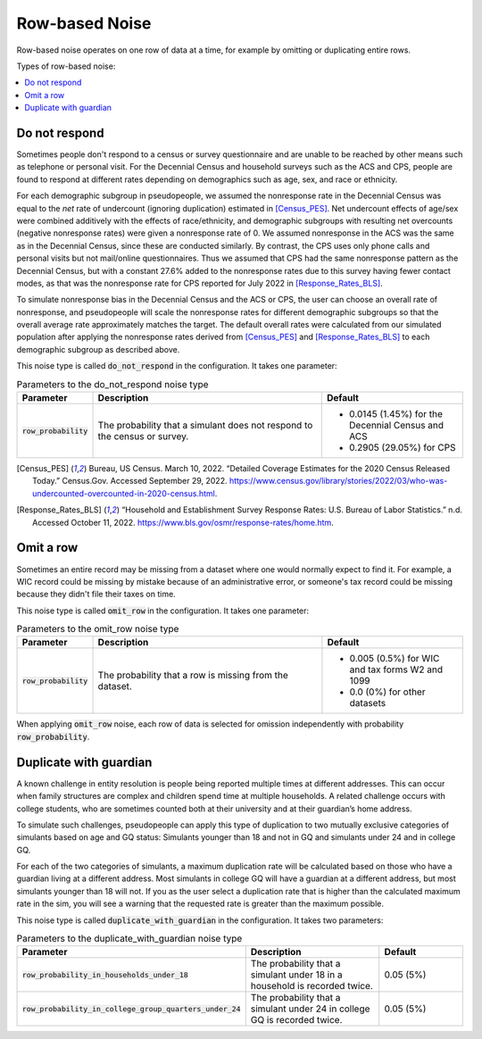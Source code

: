 .. _row_noise:

===============
Row-based Noise
===============

Row-based noise operates on one row of data at a time, for example by omitting
or duplicating entire rows.

Types of row-based noise:

.. contents::
   :local:

.. _do_not_respond:

Do not respond
--------------

Sometimes people don't respond to a census or survey questionnaire and are
unable to be reached by other means such as telephone or personal visit. For the
Decennial Census and household surveys such as the ACS and CPS, people are found
to respond at different rates depending on demographics such as age, sex, and
race or ethnicity.

For each demographic subgroup in pseudopeople, we assumed the nonresponse rate
in the Decennial Census was equal to the *net* rate of undercount (ignoring
duplication) estimated in [Census_PES]_. Net undercount effects of age/sex were
combined additively with the effects of race/ethnicity, and demographic
subgroups with resulting net overcounts (negative nonresponse rates) were given
a nonresponse rate of 0. We assumed nonresponse in the ACS was the same as in
the Decennial Census, since these are conducted similarly. By contrast, the CPS
uses only phone calls and personal visits but not mail/online questionnaires.
Thus we assumed that CPS had the same nonresponse pattern as the Decennial
Census, but with a constant 27.6% added to the nonresponse rates due to this
survey having fewer contact modes, as that was the nonresponse rate for CPS
reported for July 2022 in [Response_Rates_BLS]_.

To simulate nonresponse bias in the Decennial Census and the ACS or CPS, the
user can choose an overall rate of nonresponse, and pseudopeople will scale the
nonresponse rates for different demographic subgroups so that the overall
average rate approximately matches the target. The default overall rates were
calculated from our simulated population after applying the nonresponse rates
derived from [Census_PES]_ and [Response_Rates_BLS]_ to each demographic
subgroup as described above.

This noise type is called :code:`do_not_respond` in the configuration. It takes
one parameter:

.. list-table:: Parameters to the do_not_respond noise type
  :widths: 1 5 3
  :header-rows: 1

  * - Parameter
    - Description
    - Default
  * - :code:`row_probability`
    - The probability that a simulant does not respond to the census or survey.
    - * 0.0145 (1.45%) for the Decennial Census and ACS
      * 0.2905 (29.05%) for CPS

.. [Census_PES] Bureau, US Census. March 10, 2022. “Detailed Coverage Estimates for the 2020 Census Released Today.” Census.Gov. Accessed September 29, 2022. https://www.census.gov/library/stories/2022/03/who-was-undercounted-overcounted-in-2020-census.html.

.. [Response_Rates_BLS] “Household and Establishment Survey Response Rates: U.S. Bureau of Labor Statistics.” n.d. Accessed October 11, 2022. https://www.bls.gov/osmr/response-rates/home.htm.


Omit a row
----------

Sometimes an entire record may be missing from a dataset where one would
normally expect to find it. For example, a WIC record could be missing by
mistake because of an administrative error, or someone's tax record could be
missing because they didn't file their taxes on time.

This noise type is called :code:`omit_row` in the configuration. It takes one
parameter:

.. list-table:: Parameters to the omit_row noise type
  :widths: 1 5 3
  :header-rows: 1

  * - Parameter
    - Description
    - Default
  * - :code:`row_probability`
    - The probability that a row is missing from the dataset.
    - * 0.005 (0.5%) for WIC and tax forms W2 and 1099
      * 0.0 (0%) for other datasets

When applying :code:`omit_row` noise, each row of data is selected for omission
independently with probability :code:`row_probability`.

Duplicate with guardian
-----------------------

A known challenge in entity resolution is people being reported multiple
times at different addresses. This can occur when family structures are
complex and children spend time at multiple households. A related
challenge occurs with college students, who are sometimes counted both at their
university and at their guardian’s home address.


To simulate such challenges, pseudopeople can apply this type of duplication to two mutually exclusive categories of
simulants based on age and GQ status: Simulants younger than 18 and not
in GQ and simulants under 24 and in college GQ.

For each of the two categories of simulants, a maximum duplication rate will
be calculated based on those who have a guardian living at a different address.
Most simulants in college GQ will have a guardian at a
different address, but most simulants younger than 18 will not.
If you as the user select a duplication rate that is higher than the 
calculated maximum rate in the sim, you will see a warning that 
the requested rate is greater than the maximum possible.

This noise type is called :code:`duplicate_with_guardian` in the configuration. 
It takes two parameters:

.. list-table:: Parameters to the duplicate_with_guardian noise type
  :widths: 1 5 3
  :header-rows: 1

  * - Parameter
    - Description
    - Default
  * - :code:`row_probability_in_households_under_18`
    - The probability that a simulant under 18 in a household is recorded twice.
    - 0.05 (5%)
  * - :code:`row_probability_in_college_group_quarters_under_24`
    - The probability that a simulant under 24 in college GQ is recorded twice.
    - 0.05 (5%)